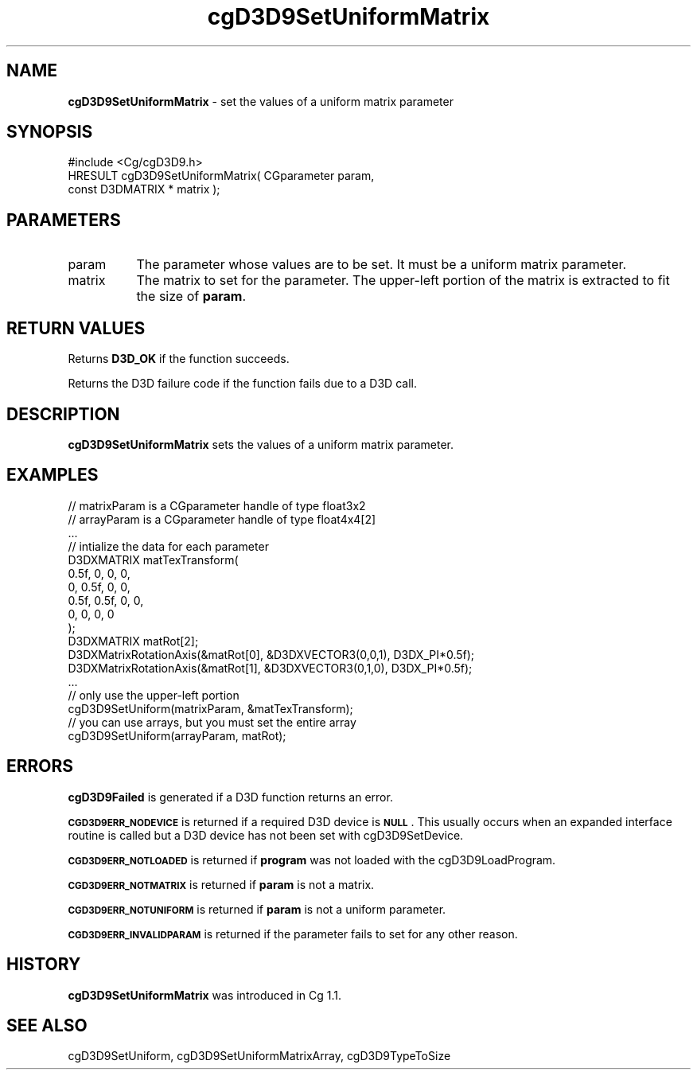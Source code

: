 .de Sh \" Subsection heading
.br
.if t .Sp
.ne 5
.PP
\fB\\$1\fR
.PP
..
.de Sp \" Vertical space (when we can't use .PP)
.if t .sp .5v
.if n .sp
..
.de Vb \" Begin verbatim text
.ft CW
.nf
.ne \\$1
..
.de Ve \" End verbatim text
.ft R
.fi
..
.tr \(*W-
.ds C+ C\v'-.1v'\h'-1p'\s-2+\h'-1p'+\s0\v'.1v'\h'-1p'
.ie n \{\
.    ds -- \(*W-
.    ds PI pi
.    if (\n(.H=4u)&(1m=24u) .ds -- \(*W\h'-12u'\(*W\h'-12u'-\" diablo 10 pitch
.    if (\n(.H=4u)&(1m=20u) .ds -- \(*W\h'-12u'\(*W\h'-8u'-\"  diablo 12 pitch
.    ds L" ""
.    ds R" ""
.    ds C` ""
.    ds C' ""
'br\}
.el\{\
.    ds -- \|\(em\|
.    ds PI \(*p
.    ds L" ``
.    ds R" ''
'br\}
.ie \n(.g .ds Aq \(aq
.el       .ds Aq '
.ie \nF \{\
.    de IX
.    tm Index:\\$1\t\\n%\t"\\$2"
..
.    nr % 0
.    rr F
.\}
.el \{\
.    de IX
..
.\}
.    \" fudge factors for nroff and troff
.if n \{\
.    ds #H 0
.    ds #V .8m
.    ds #F .3m
.    ds #[ \f1
.    ds #] \fP
.\}
.if t \{\
.    ds #H ((1u-(\\\\n(.fu%2u))*.13m)
.    ds #V .6m
.    ds #F 0
.    ds #[ \&
.    ds #] \&
.\}
.    \" simple accents for nroff and troff
.if n \{\
.    ds ' \&
.    ds ` \&
.    ds ^ \&
.    ds , \&
.    ds ~ ~
.    ds /
.\}
.if t \{\
.    ds ' \\k:\h'-(\\n(.wu*8/10-\*(#H)'\'\h"|\\n:u"
.    ds ` \\k:\h'-(\\n(.wu*8/10-\*(#H)'\`\h'|\\n:u'
.    ds ^ \\k:\h'-(\\n(.wu*10/11-\*(#H)'^\h'|\\n:u'
.    ds , \\k:\h'-(\\n(.wu*8/10)',\h'|\\n:u'
.    ds ~ \\k:\h'-(\\n(.wu-\*(#H-.1m)'~\h'|\\n:u'
.    ds / \\k:\h'-(\\n(.wu*8/10-\*(#H)'\z\(sl\h'|\\n:u'
.\}
.    \" troff and (daisy-wheel) nroff accents
.ds : \\k:\h'-(\\n(.wu*8/10-\*(#H+.1m+\*(#F)'\v'-\*(#V'\z.\h'.2m+\*(#F'.\h'|\\n:u'\v'\*(#V'
.ds 8 \h'\*(#H'\(*b\h'-\*(#H'
.ds o \\k:\h'-(\\n(.wu+\w'\(de'u-\*(#H)/2u'\v'-.3n'\*(#[\z\(de\v'.3n'\h'|\\n:u'\*(#]
.ds d- \h'\*(#H'\(pd\h'-\w'~'u'\v'-.25m'\f2\(hy\fP\v'.25m'\h'-\*(#H'
.ds D- D\\k:\h'-\w'D'u'\v'-.11m'\z\(hy\v'.11m'\h'|\\n:u'
.ds th \*(#[\v'.3m'\s+1I\s-1\v'-.3m'\h'-(\w'I'u*2/3)'\s-1o\s+1\*(#]
.ds Th \*(#[\s+2I\s-2\h'-\w'I'u*3/5'\v'-.3m'o\v'.3m'\*(#]
.ds ae a\h'-(\w'a'u*4/10)'e
.ds Ae A\h'-(\w'A'u*4/10)'E
.    \" corrections for vroff
.if v .ds ~ \\k:\h'-(\\n(.wu*9/10-\*(#H)'\s-2\u~\d\s+2\h'|\\n:u'
.if v .ds ^ \\k:\h'-(\\n(.wu*10/11-\*(#H)'\v'-.4m'^\v'.4m'\h'|\\n:u'
.    \" for low resolution devices (crt and lpr)
.if \n(.H>23 .if \n(.V>19 \
\{\
.    ds : e
.    ds 8 ss
.    ds o a
.    ds d- d\h'-1'\(ga
.    ds D- D\h'-1'\(hy
.    ds th \o'bp'
.    ds Th \o'LP'
.    ds ae ae
.    ds Ae AE
.\}
.rm #[ #] #H #V #F C
.IX Title "cgD3D9SetUniformMatrix 3"
.TH cgD3D9SetUniformMatrix 3 "Cg Toolkit 3.0" "perl v5.10.0" "Cg Direct3D9 Runtime API"
.if n .ad l
.nh
.SH "NAME"
\&\fBcgD3D9SetUniformMatrix\fR \- set the values of a uniform matrix parameter
.SH "SYNOPSIS"
.IX Header "SYNOPSIS"
.Vb 1
\&  #include <Cg/cgD3D9.h>
\&
\&  HRESULT cgD3D9SetUniformMatrix( CGparameter param,
\&                                  const D3DMATRIX * matrix );
.Ve
.SH "PARAMETERS"
.IX Header "PARAMETERS"
.IP "param" 8
.IX Item "param"
The parameter whose values are to be set. It must be a uniform
matrix parameter.
.IP "matrix" 8
.IX Item "matrix"
The matrix to set for the parameter. The upper-left portion of the
matrix is extracted to fit the size of \fBparam\fR.
.SH "RETURN VALUES"
.IX Header "RETURN VALUES"
Returns \fBD3D_OK\fR if the function succeeds.
.PP
Returns the D3D failure code if the function fails due to a D3D call.
.SH "DESCRIPTION"
.IX Header "DESCRIPTION"
\&\fBcgD3D9SetUniformMatrix\fR sets the values of a uniform matrix parameter.
.SH "EXAMPLES"
.IX Header "EXAMPLES"
.Vb 10
\&  // matrixParam is a CGparameter handle of type float3x2
\&  // arrayParam is a CGparameter handle of type float4x4[2]
\&  ...
\&  // intialize the data for each parameter
\&  D3DXMATRIX matTexTransform(
\&      0.5f,    0, 0, 0,
\&         0, 0.5f, 0, 0,
\&      0.5f, 0.5f, 0, 0,
\&         0,    0, 0, 0
\&  );
\&  D3DXMATRIX matRot[2];
\&  D3DXMatrixRotationAxis(&matRot[0], &D3DXVECTOR3(0,0,1), D3DX_PI*0.5f);
\&  D3DXMatrixRotationAxis(&matRot[1], &D3DXVECTOR3(0,1,0), D3DX_PI*0.5f);
\&  ...
\&  // only use the upper\-left portion
\&  cgD3D9SetUniform(matrixParam, &matTexTransform);
\&  // you can use arrays, but you must set the entire array
\&  cgD3D9SetUniform(arrayParam, matRot);
.Ve
.SH "ERRORS"
.IX Header "ERRORS"
\&\fBcgD3D9Failed\fR is generated if a D3D function returns an error.
.PP
\&\fB\s-1CGD3D9ERR_NODEVICE\s0\fR is returned if a required D3D device is \fB\s-1NULL\s0\fR.  This
usually occurs when an expanded interface routine is called but a D3D device
has not been set with cgD3D9SetDevice.
.PP
\&\fB\s-1CGD3D9ERR_NOTLOADED\s0\fR is returned if \fBprogram\fR was not loaded with the
cgD3D9LoadProgram.
.PP
\&\fB\s-1CGD3D9ERR_NOTMATRIX\s0\fR is returned if \fBparam\fR is not a matrix.
.PP
\&\fB\s-1CGD3D9ERR_NOTUNIFORM\s0\fR is returned if \fBparam\fR is not a uniform parameter.
.PP
\&\fB\s-1CGD3D9ERR_INVALIDPARAM\s0\fR is returned if the parameter fails to 
set for any other reason.
.SH "HISTORY"
.IX Header "HISTORY"
\&\fBcgD3D9SetUniformMatrix\fR was introduced in Cg 1.1.
.SH "SEE ALSO"
.IX Header "SEE ALSO"
cgD3D9SetUniform,
cgD3D9SetUniformMatrixArray,
cgD3D9TypeToSize
